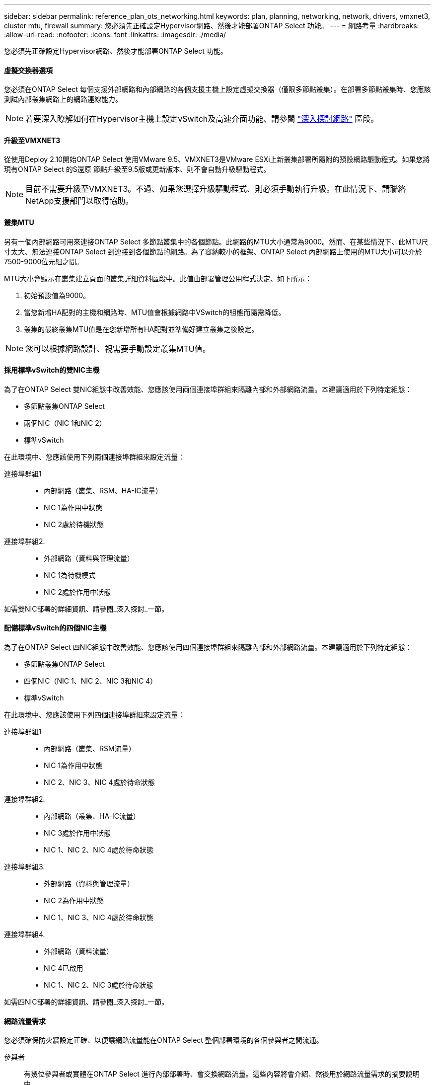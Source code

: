 ---
sidebar: sidebar 
permalink: reference_plan_ots_networking.html 
keywords: plan, planning, networking, network, drivers, vmxnet3, cluster mtu, firewall 
summary: 您必須先正確設定Hypervisor網路、然後才能部署ONTAP Select 功能。 
---
= 網路考量
:hardbreaks:
:allow-uri-read: 
:nofooter: 
:icons: font
:linkattrs: 
:imagesdir: ./media/


[role="lead"]
您必須先正確設定Hypervisor網路、然後才能部署ONTAP Select 功能。



==== 虛擬交換器選項

您必須在ONTAP Select 每個支援外部網路和內部網路的各個支援主機上設定虛擬交換器（僅限多節點叢集）。在部署多節點叢集時、您應該測試內部叢集網路上的網路連線能力。


NOTE: 若要深入瞭解如何在Hypervisor主機上設定vSwitch及高速介面功能、請參閱 link:concept_nw_concepts_chars.html["深入探討網路"] 區段。



==== 升級至VMXNET3

從使用Deploy 2.10開始ONTAP Select 使用VMware 9.5、VMXNET3是VMware ESXi上新叢集部署所隨附的預設網路驅動程式。如果您將現有ONTAP Select 的S還原 節點升級至9.5版或更新版本、則不會自動升級驅動程式。


NOTE: 目前不需要升級至VMXNET3。不過、如果您選擇升級驅動程式、則必須手動執行升級。在此情況下、請聯絡NetApp支援部門以取得協助。



==== 叢集MTU

另有一個內部網路可用來連接ONTAP Select 多節點叢集中的各個節點。此網路的MTU大小通常為9000。然而、在某些情況下、此MTU尺寸太大、無法連接ONTAP Select 到連接到各個節點的網路。為了容納較小的框架、ONTAP Select 內部網路上使用的MTU大小可以介於7500-9000位元組之間。

MTU大小會顯示在叢集建立頁面的叢集詳細資料區段中。此值由部署管理公用程式決定、如下所示：

. 初始預設值為9000。
. 當您新增HA配對的主機和網路時、MTU值會根據網路中VSwitch的組態而隨需降低。
. 叢集的最終叢集MTU值是在您新增所有HA配對並準備好建立叢集之後設定。



NOTE: 您可以根據網路設計、視需要手動設定叢集MTU值。



==== 採用標準vSwitch的雙NIC主機

為了在ONTAP Select 雙NIC組態中改善效能、您應該使用兩個連接埠群組來隔離內部和外部網路流量。本建議適用於下列特定組態：

* 多節點叢集ONTAP Select
* 兩個NIC（NIC 1和NIC 2）
* 標準vSwitch


在此環境中、您應該使用下列兩個連接埠群組來設定流量：

連接埠群組1::
+
--
* 內部網路（叢集、RSM、HA-IC流量）
* NIC 1為作用中狀態
* NIC 2處於待機狀態


--
連接埠群組2.::
+
--
* 外部網路（資料與管理流量）
* NIC 1為待機模式
* NIC 2處於作用中狀態


--


如需雙NIC部署的詳細資訊、請參閱_深入探討_一節。



==== 配備標準vSwitch的四個NIC主機

為了在ONTAP Select 四NIC組態中改善效能、您應該使用四個連接埠群組來隔離內部和外部網路流量。本建議適用於下列特定組態：

* 多節點叢集ONTAP Select
* 四個NIC（NIC 1、NIC 2、NIC 3和NIC 4）
* 標準vSwitch


在此環境中、您應該使用下列四個連接埠群組來設定流量：

連接埠群組1::
+
--
* 內部網路（叢集、RSM流量）
* NIC 1為作用中狀態
* NIC 2、NIC 3、NIC 4處於待命狀態


--
連接埠群組2.::
+
--
* 內部網路（叢集、HA-IC流量）
* NIC 3處於作用中狀態
* NIC 1、NIC 2、NIC 4處於待命狀態


--
連接埠群組3.::
+
--
* 外部網路（資料與管理流量）
* NIC 2為作用中狀態
* NIC 1、NIC 3、NIC 4處於待命狀態


--
連接埠群組4.::
+
--
* 外部網路（資料流量）
* NIC 4已啟用
* NIC 1、NIC 2、NIC 3處於待命狀態


--


如需四NIC部署的詳細資訊、請參閱_深入探討_一節。



==== 網路流量需求

您必須確保防火牆設定正確、以便讓網路流量能在ONTAP Select 整個部署環境的各個參與者之間流通。

參與者:: 有幾位參與者或實體在ONTAP Select 進行內部部署時、會交換網路流量。這些內容將會介紹、然後用於網路流量需求的摘要說明中。
+
--
* 部署ONTAP Select 功能部署管理公用程式
* vSphere/ESXi是vSphere伺服器或ESXi主機、視叢集部署中的主機管理方式而定
* Hypervisor伺服器ESXi Hypervisor主機
* OTS節點ONTAP Select -一個不需要節點的節點
* OTS叢集ONTAP Select 一個不一樣的叢集
* 管理WS本機管理工作站


--
網路流量需求摘要:: 下表說明ONTAP Select 進行不完整部署的網路流量需求。


[cols="20,45,35"]
|===
| 傳輸協定/連接埠 | 方向 | 說明 


| TLS（443） | 部署至vCenter伺服器（託管）或ESXi（非託管） | VMware VIX API 


| 902. | 部署至vCenter伺服器（託管）或ESXi（非託管） | VMware VIX API 


| ICMP | 部署至Hypervisor伺服器 | Ping 


| ICMP | 部署至每個OTS節點 | Ping 


| SSH（22） | 將WS管理至每個OTS節點 | 系統管理 


| TLS（443） | 部署至OTS節點和叢集 | 存取ONTAP 功能 


| TLS（443） | 每個要部署的OTS節點 | 存取部署 


| iSCSI（3260） | 每個要部署的OTS節點 | 中介器/信箱磁碟 
|===